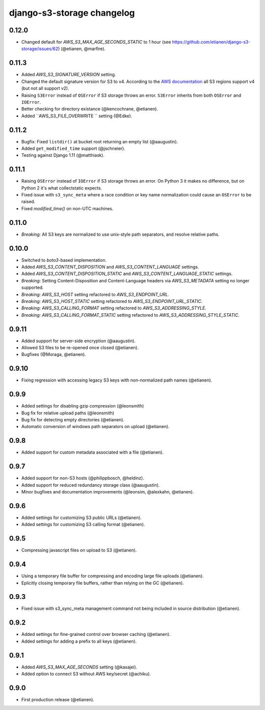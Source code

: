 django-s3-storage changelog
===========================

0.12.0
------

- Changed default for `AWS_S3_MAX_AGE_SECONDS_STATIC` to 1 hour (see https://github.com/etianen/django-s3-storage/issues/62) (@etianen, @marfire).


0.11.3
------

- Added `AWS_S3_SIGNATURE_VERSION` setting.
- Changed the default signature version for S3 to v4.
  According to the `AWS documentation <http://docs.aws.amazon.com/general/latest/gr/rande.html#s3_region>`_ all S3 regions support v4 (but not all support v2).
- Raising ``S3Error`` instead of ``OSError`` if S3 storage throws an error. ``S3Error`` inherits from both ``OSError`` and ``IOError``.
- Better checking for directory existance (@kencochrane, @etianen).
- Added ``AWS_S3_FILE_OVERWRITE `` setting (@Edke).


0.11.2
------

- Bugfix: Fixed ``listdir()`` at bucket root returning an empty list (@aaugustin).
- Added ``get_modified_time`` support (@jschneier).
- Testing against Django 1.11 (@matthiask).


0.11.1
------

- Raising ``OSError`` instead of ``IOError`` if S3 storage throws an error. On Python 3 it makes no difference, but on Python 2 it's what collectstatic expects.
- Fixed issue with ``s3_sync_meta`` where a race condition or key name normalization could cause an ``OSError`` to be raised.
- Fixed `modified_time()` on non-UTC machines.


0.11.0
------

- *Breaking:* All S3 keys are normalized to use unix-style path separators, and resolve relative paths.


0.10.0
------

- Switched to `boto3`-based implementation.
- Added `AWS_S3_CONTENT_DISPOSITION` and `AWS_S3_CONTENT_LANGUAGE` settings.
- Added `AWS_S3_CONTENT_DISPOSITION_STATIC` and `AWS_S3_CONTENT_LANGUAGE_STATIC` settings.
- *Breaking:* Setting Content-Disposition and Content-Language headers via `AWS_S3_METADATA` setting no longer supported.
- *Breaking:* `AWS_S3_HOST` setting refactored to `AWS_S3_ENDPOINT_URL`.
- *Breaking:* `AWS_S3_HOST_STATIC` setting refactored to `AWS_S3_ENDPOINT_URL_STATIC`.
- *Breaking:* `AWS_S3_CALLING_FORMAT` setting refactored to `AWS_S3_ADDRESSING_STYLE`.
- *Breaking:* `AWS_S3_CALLING_FORMAT_STATIC` setting refactored to `AWS_S3_ADDRESSING_STYLE_STATIC`.


0.9.11
------

- Added support for server-side encryption (@aaugustin).
- Allowed S3 files to be re-opened once closed (@etianen).
- Bugfixes (@Moraga, @etianen).


0.9.10
------

- Fixing regression with accessing legacy S3 keys with non-normalized path names (@etianen).


0.9.9
-----

- Added settings for disabling gzip compression (@leonsmith)
- Bug fix for relative upload paths (@leonsmith)
- Bug fix for detecting empty directories (@etianen).
- Automatic conversion of windows path separators on upload (@etianen).


0.9.8
-----

- Added support for custom metadata associated with a file (@etianen).


0.9.7
-----

- Added support for non-S3 hosts (@philippbosch, @heldinz).
- Added support for reduced redundancy storage class (@aaugustin).
- Minor bugfixes and documentation improvements (@leonsim, @alexkahn, @etianen).


0.9.6
-----

- Added settings for customizing S3 public URLs (@etianen).
- Added settings for customizing S3 calling format (@etianen).


0.9.5
-----

- Compressing javascript files on upload to S3 (@etianen).


0.9.4
-----

- Using a temporary file buffer for compressing and encoding large file uploads (@etianen).
- Eplicitly closing temporary file buffers, rather than relying on the GC (@etianen).


0.9.3
-----

- Fixed issue with s3_sync_meta management command not being included in source distribution (@etianen).


0.9.2
-----

- Added settings for fine-grained control over browser caching (@etianen).
- Added settings for adding a prefix to all keys (@etianen).


0.9.1
-----

- Added `AWS_S3_MAX_AGE_SECONDS` setting (@kasajei).
- Added option to connect S3 without AWS key/secret (@achiku).


0.9.0
-----

- First production release (@etianen).
